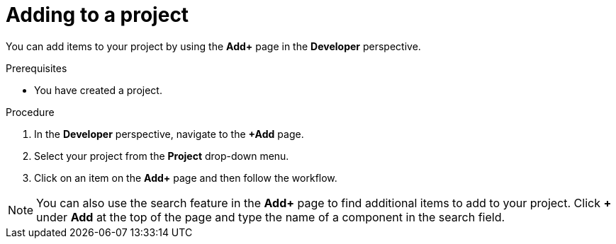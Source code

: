 // Module included in the following assemblies:
//
// applications/projects/working-with-projects.adoc

:_content-type: PROCEDURE
[id="adding-to-a-project_{context}"]
= Adding to a project

You can add items to your project by using the *Add+* page in the *Developer* perspective.

.Prerequisites

* You have created a project.

.Procedure

. In the *Developer* perspective, navigate to the *+Add* page.

. Select your project from the *Project* drop-down menu.

. Click on an item on the *Add+* page and then follow the workflow.

[NOTE]
====
You can also use the search feature in the *Add+* page to find additional items to add to your project. Click *+* under *Add* at the top of the page and type the name of a component in the search field.
====
